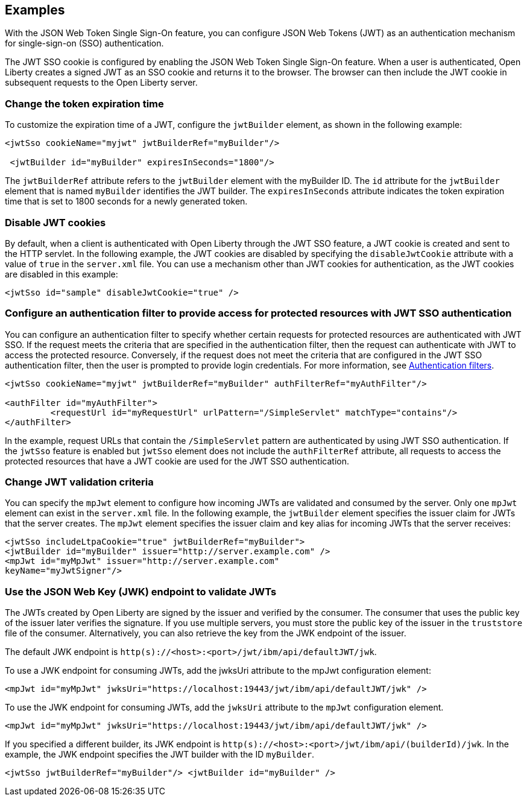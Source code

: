 == Examples

With the JSON Web Token Single Sign-On feature, you can configure JSON Web Tokens (JWT) as an authentication mechanism for single-sign-on (SSO) authentication.

The JWT SSO cookie is configured by enabling the JSON Web Token Single Sign-On feature.
When a user is authenticated, Open Liberty creates a signed JWT as an SSO cookie and returns it to the browser.
The browser can then include the JWT cookie in subsequent requests to the Open Liberty server.

=== Change the token expiration time

To customize the expiration time of a JWT, configure the `jwtBuilder` element, as shown in the following example:

[source, xml]
----
<jwtSso cookieName="myjwt" jwtBuilderRef="myBuilder"/>

 <jwtBuilder id="myBuilder" expiresInSeconds="1800"/>
----

The `jwtBuilderRef` attribute refers to the `jwtBuilder` element with the myBuilder ID.
The `id` attribute for the `jwtBuilder` element that is named `myBuilder` identifies the JWT builder.
The `expiresInSeconds` attribute indicates the token expiration time that is set to 1800 seconds for a newly generated token.

=== Disable JWT cookies

By default, when a client is authenticated with Open Liberty through the JWT SSO feature, a JWT cookie is created and sent to the HTTP servlet.
In the following example, the JWT cookies are disabled by specifying the `disableJwtCookie` attribute with a value of `true` in the `server.xml` file.
You can use a mechanism other than JWT cookies for authentication, as the JWT cookies are disabled in this example:

[source, xml]
----
<jwtSso id="sample" disableJwtCookie="true" />
----

===  Configure an authentication filter to provide access for protected resources with JWT SSO authentication

You can configure an authentication filter to specify whether certain requests for protected resources are authenticated with JWT SSO.
If the request meets the criteria that are specified in the authentication filter, then the request can authenticate with JWT to access the protected resource.
Conversely, if the request does not meet the criteria that are configured in the JWT SSO authentication filter, then the user is prompted to provide login credentials.
For more information, see xref:ROOT:authentication-filters.adoc[Authentication filters].

[source, xml]
----
<jwtSso cookieName="myjwt" jwtBuilderRef="myBuilder" authFilterRef="myAuthFilter"/>

<authFilter id="myAuthFilter">
         <requestUrl id="myRequestUrl" urlPattern="/SimpleServlet" matchType="contains"/>
</authFilter>
----

In the example, request URLs that contain the `/SimpleServlet` pattern are authenticated by using JWT SSO authentication.
If the `jwtSso` feature is enabled but `jwtSso` element does not include the `authFilterRef` attribute, all requests to access the protected resources that have a JWT cookie are used for the JWT SSO authentication.

=== Change JWT validation criteria

You can specify the `mpJwt` element to configure how incoming JWTs are validated and consumed by the server.
Only one `mpJwt` element can exist in the `server.xml` file.
In the following example, the `jwtBuilder` element specifies the issuer claim for JWTs that the server creates.
The `mpJwt` element specifies the issuer claim and key alias for incoming JWTs that the server receives:

[source, xml]
----
<jwtSso includeLtpaCookie="true" jwtBuilderRef="myBuilder">
<jwtBuilder id="myBuilder" issuer="http://server.example.com" />
<mpJwt id="myMpJwt" issuer="http://server.example.com"
keyName="myJwtSigner"/>
----

=== Use the JSON Web Key (JWK) endpoint to validate JWTs

The JWTs created by Open Liberty are signed by the issuer and verified by the consumer.
The consumer that uses the public key of the issuer later verifies the signature.
If you use multiple servers, you must store the public key of the issuer in the `truststore` file of the consumer.
Alternatively, you can also retrieve the key from the JWK endpoint of the issuer.

The default JWK endpoint is `http(s)://<host>:<port>/jwt/ibm/api/defaultJWT/jwk`.

To use a JWK endpoint for consuming JWTs, add the jwksUri attribute to the mpJwt configuration element:

[source, xml]
----
<mpJwt id="myMpJwt" jwksUri="https://localhost:19443/jwt/ibm/api/defaultJWT/jwk" />
----

To use the JWK endpoint for consuming JWTs, add the `jwksUri` attribute to the `mpJwt` configuration element.

[source, xml]
----
<mpJwt id="myMpJwt" jwksUri="https://localhost:19443/jwt/ibm/api/defaultJWT/jwk" />
----

If you specified a different builder, its JWK endpoint is `http(s)://<host>:<port>/jwt/ibm/api/(builderId)/jwk`.
In the example, the JWK endpoint specifies the JWT builder with the ID `myBuilder`.

[source, xml]
----
<jwtSso jwtBuilderRef="myBuilder"/> <jwtBuilder id="myBuilder" />
----
